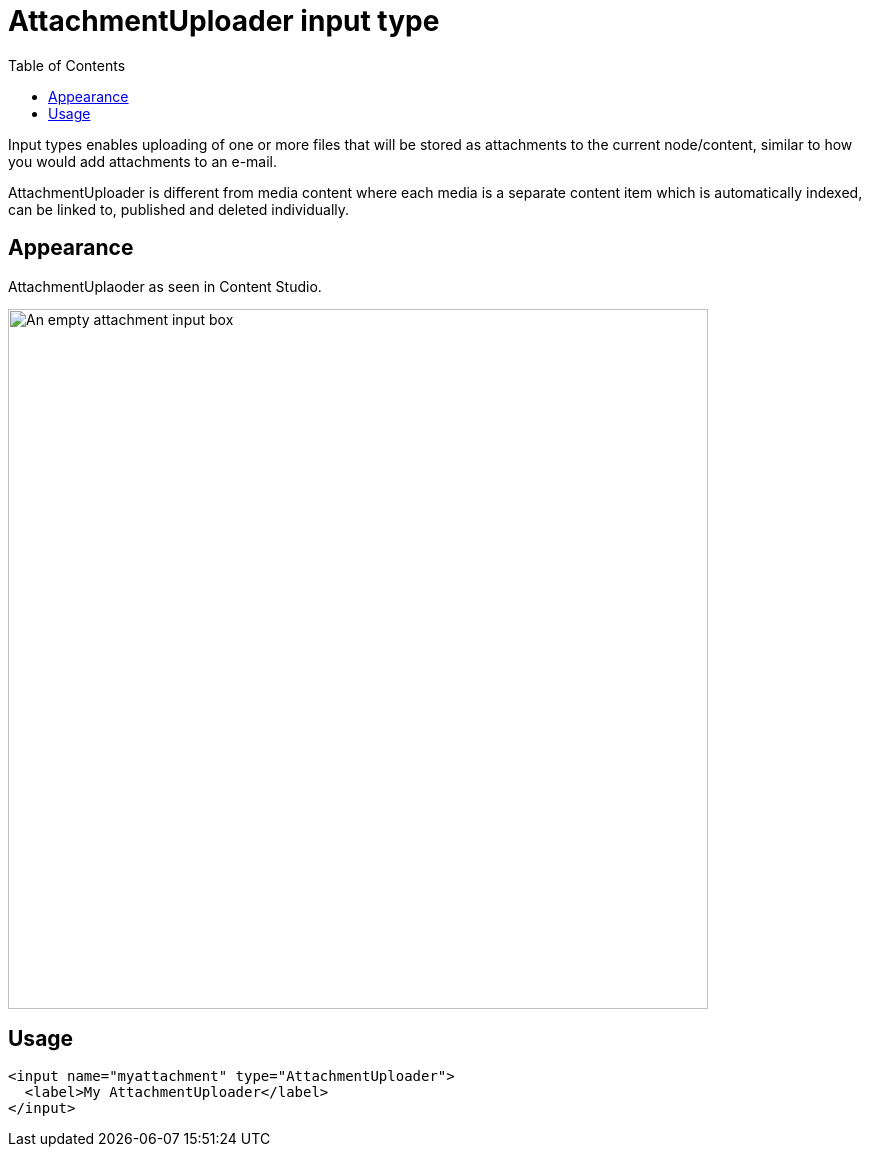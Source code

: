 = AttachmentUploader input type
:imagesdir: images
:toc: right
:y: icon:check[role="green"]
:n: icon:times[role="red"]

Input types enables uploading of one or more files that will be stored as attachments to the current node/content, similar to how you would add attachments to an e-mail.

AttachmentUploader is different from media content where each media is a separate content item which is automatically indexed, can be linked to, published and deleted individually.


== Appearance

AttachmentUplaoder as seen in Content Studio.

[.thumb]
image::Attachment.png[An empty attachment input box, 700]


== Usage

[source,xml]
----
<input name="myattachment" type="AttachmentUploader">
  <label>My AttachmentUploader</label>
</input>
----



